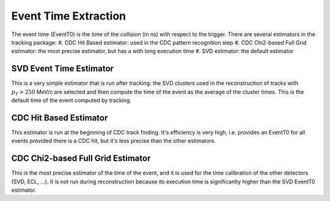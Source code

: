 .. _tracking_eventTimeExtraction: 

Event Time Extraction
=====================
  
The event time (EventT0) is the time of the collision (in ns) with respect to the trigger.
There are several estimators in the tracking package:
#. CDC Hit Based estimator: used in the CDC pattern recognition step
#. CDC Chi2-based Full Grid estimator: the most precise estimator, but has a with long execution time
#. SVD estimator: the default estimator

SVD Event Time Estimator
------------------------
This is a very simple estimator that is run after tracking: the SVD clusters used
in the reconstruction of tracks with :math:`p_T > 250` MeV/c are selected and then 
compute the time of the event as the average of the cluster times. This is the default
time of the event computed by tracking.

CDC Hit Based Estimator
-----------------------
This estimator is run at the beginning of CDC track finding. It's efficiency is very high,
i.e. provides an EventT0 for all events provided there is a CDC hit, but it's less
precise than the other estimators.

CDC Chi2-based Full Grid Estimator
----------------------------------
This is the most precise estimator of the time of the event, and it is used for the time calibration 
of the other detectors (SVD, ECL, ...). It is not run during reconstruction because
its execution time is significanlty higher than the SVD EventT0 estimator.